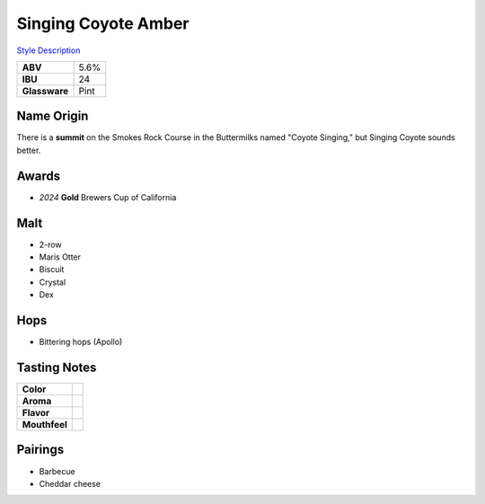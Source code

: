 ==========================
Singing Coyote Amber
==========================

`Style Description <https://www.craftbeer.com/styles/amber-ale>`_

.. csv-table::

   "**ABV**","5.6%"
   "**IBU**","24"
   "**Glassware**","Pint"

.. figure:: /_static/beer/singing-coyote-pint.jpg
   :width: 300

Name Origin
~~~~~~~~~~~
There is a **summit** on the Smokes Rock Course in the Buttermilks named "Coyote Singing," but Singing Coyote sounds better.

Awards
~~~~~~
- *2024* **Gold** Brewers Cup of California

Malt
~~~~
- 2-row
- Maris Otter
- Biscuit
- Crystal
- Dex

Hops
~~~~
- Bittering hops (Apollo)

Tasting Notes
~~~~~~~~~~~~~
.. csv-table::

   "**Color**",""
   "**Aroma**",""
   "**Flavor**",""
   "**Mouthfeel**",""

Pairings
~~~~~~~~
- Barbecue
- Cheddar cheese